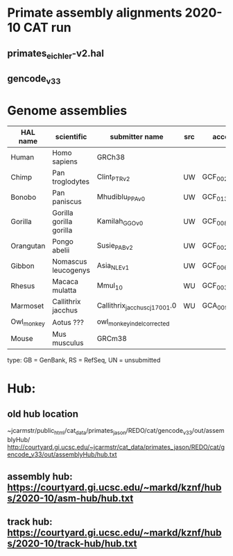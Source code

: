 * Primate assembly alignments 2020-10 CAT run
** primates_eichler-v2.hal
** gencode_v33

* Genome assemblies

| HAL name   | scientific              | submitter name                | src | accession       | type | UCSC            |
|------------+-------------------------+-------------------------------+-----+-----------------+------+-----------------|
| Human      | Homo sapiens            | GRCh38                        |     |                 | RS   | hg38            |
| Chimp      | Pan troglodytes         | Clint_PTRv2                   | UW  | GCF_002880755.1 | RS   | panTro6         |
| Bonobo     | Pan paniscus            | Mhudiblu_PPA_v0               | UW  | GCF_013052645.1 | RS   | panPan3         |
| Gorilla    | Gorilla gorilla gorilla | Kamilah_GGO_v0                | UW  | GCF_008122165.1 | RS   | gorGor6         |
| Orangutan  | Pongo abelii            | Susie_PABv2                   | UW  | GCF_002880775.1 | RS   | ponAbe3         |
| Gibbon     | Nomascus leucogenys     | Asia_NLE_v1                   | UW  | GCF_006542625.1 | RS   | GCF_006542625.1 |
| Rhesus     | Macaca mulatta          | Mmul_10                       | WU  | GCF_003339765.1 | RS   | rheMac10        |
| Marmoset   | Callithrix jacchus      | Callithrix_jacchus_cj1700_1.0 | WU  | GCA_009663435.1 | RS   | calJac4         |
| Owl_monkey | Aotus ???               | owl_monkey_indel_corrected    |     |                 | UN   | -               |
| Mouse      | Mus musculus            | GRCm38                        |     |                 | RS   | mm10            |

type: GB = GenBank, RS = RefSeq, UN = unsubmitted

* Hub:
** old hub location
~jcarmstr/public_html/cat_data/primates_jason/REDO/cat/gencode_v33/out/assemblyHub/
http://courtyard.gi.ucsc.edu/~jcarmstr/cat_data/primates_jason/REDO/cat/gencode_v33/out/assemblyHub/hub.txt

** assembly hub: https://courtyard.gi.ucsc.edu/~markd/kznf/hubs/2020-10/asm-hub/hub.txt
** track hub: https://courtyard.gi.ucsc.edu/~markd/kznf/hubs/2020-10/track-hub/hub.txt
